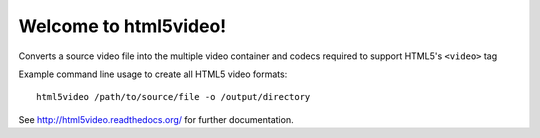 Welcome to html5video!
====================

Converts a source video file into the multiple video container and codecs
required to support HTML5's ``<video>`` tag

Example command line usage to create all HTML5 video formats::

    html5video /path/to/source/file -o /output/directory

See http://html5video.readthedocs.org/ for further documentation.

